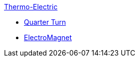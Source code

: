 .xref:README.adoc[Thermo-Electric]
// Benchmarks
** xref:quarterturn/readme.adoc[Quarter Turn]
// examples
** xref:electromagnet/README.adoc[ElectroMagnet]
